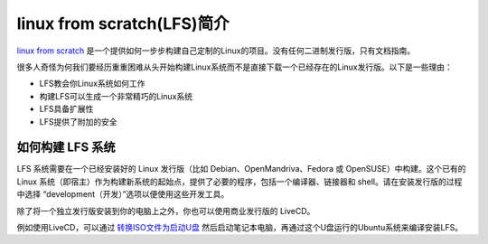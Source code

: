 .. _intro_lfs:

==============================
linux from scratch(LFS)简介
==============================

`linux from scratch <http://www.linuxfromscratch.org/>`_  是一个提供如何一步步构建自己定制的Linux的项目。没有任何二进制发行版，只有文档指南。

很多人奇怪为何我们要经历重重困难从头开始构建Linux系统而不是直接下载一个已经存在的Linux发行版。以下是一些理由：

- LFS教会你Linux系统如何工作
- 构建LFS可以生成一个非常精巧的Linux系统
- LFS具备扩展性
-  LFS提供了附加的安全

如何构建 LFS 系统
===================

LFS 系统需要在一个已经安装好的 Linux 发行版（比如 Debian、OpenMandriva、Fedora 或 OpenSUSE）中构建。这个已有的 Linux 系统（即宿主）作为构建新系统的起始点，提供了必要的程序，包括一个编译器、链接器和 shell。请在安装发行版的过程中选择 “development（开发）”选项以便使用这些开发工具。

除了将一个独立发行版安装到你的电脑上之外，你也可以使用商业发行版的 LiveCD。

例如使用LiveCD，可以通过 `转换ISO文件为启动U盘 <https://www.linux.com/blog/how-burn-iso-usb-drive>`_ 然后启动笔记本电脑，再通过这个U盘运行的Ubuntu系统来编译安装LFS。



